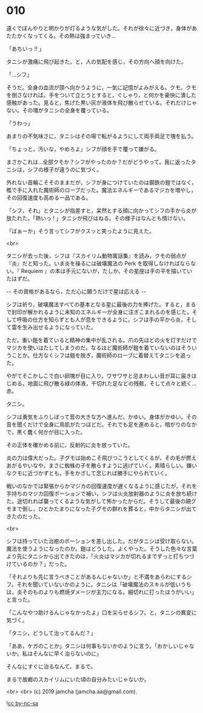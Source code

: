 #+OPTIONS: toc:nil
#+OPTIONS: -:nil
#+OPTIONS: ^:{}
 
* 010

  遠くでぼんやりと明かりが灯るような気がした。それが徐々に近づき，身体があたたかくなってくる。その熱は強まっていき…

  「あちいっ !! 」

  タニシが激痛に飛び起きた。と，人の気配を感じ，その方向へ顔を向けた。

  「…シフ」

  そうだ。全身の血流が頭へ向かうように，一気に記憶がよみがえる。クモ。クモを倒さなければ。手をついて立とうとすると，ぐしゃり，と何かを豪快に潰した感触があった。見ると，焦げた黒い灰が液体を飛び散らせている。それだけじゃない。その塊がタニシの全身を覆っている。

  「うわっ」

  あまりの不気味さに，タニシはその場で転がるようにして両手両足で塊を払う。

  「ちょっと，汚いな，やめろよ」シフが顔を手で覆って嫌がる。

  まさかこれは…全部クモか？シフがやったのか？だがどうやって。我に返ったタニシは，シフの様子が違うのに気づく。

  外れない首輪こそそのままだが，シフが身につけていたのは鋼鉄の鎧ではなく，檻で手に入れた魔術師のローブだった。魔法エネルギーであるマジカを増やし，その回復速度も高める一品である。

  「シフ，それ」とタニシが指差すと，呆然とする顔に向かってシフの手から炎が放たれた。「熱いっ ! 」タニシが飛びはねる。その様子はなんとも情けない。

  「ばぁーか」そう言ってシフがクスッと笑ったように見えた。

  <br>

  タニシが去った後，シフは『スカイリム動物寓話集』を読み，クモの弱点が『炎』だと知った。いま炎を操るには破壊魔法の Perk を取得しなければならない。『 Requiem 』の本は手元にないが，たしか，その星座は手の平を描いていたはずだ。

  -- その資格があるなら，ただ心に願うだけで星は応える -- 

  シフは祈り，破壊魔法すべての基本となる星に最後の力を捧げた。すると，まるで封印が解かれるように未知のエネルギーが全身に注ぎこまれるのを感じた。そして呼吸の仕方を知らずとも人が息をできるように，シフは手の平から炎，そして雷を生み出せるようになっていた。

  ただ，重い鎧を着ていると精神の集中が乱される。爪の先ほどの火を灯すだけでマジカを使いはたしてしまうのだ。なるほど魔術師が鎧を着ていないのはそういうことか。仕方なくシフは鎧を脱ぎ，魔術師のローブに着替えてタニシを追った。

  やがてそこかしこで白い卵塊が目に入り，ワサワサと忌まわしい音が耳に届きはじめる。地面に飛び散る緑の体液，千切れた足などの残骸，そして点々と続く…赤。

  タニシ。

  シフは勇気をふりしぼって音の大きな方へ進んだ。かゆい。身体がかゆい。その音を聞くだけで全身に鳥肌がたつほどだ。それでも足を進めると，暗がりのなかで，黒く蠢く何かが目に入った。

  その正体を確かめる前に，反射的に炎を放っていた。

  炎の力は偉大だった。子グモは始めこそ飛びつこうとしてくるが，その毛が燃えあがるやいなや，まさに蜘蛛の子を散らすように逃げていく。素晴らしい。嫌いなクモに近づかずとも，手をかざして念じれば勝手にやられていく。

  戦いのなかでは緊張からかマジカの回復速度が遅くなるように感じたが，それを手持ちのマジカ回復ポーションで補い，シフは火炎放射器のように炎を放ち続けた。途切れれば襲ってくるような気がして怖かったからだ。そうして最後の親グモまで倒し，ひとかたまりになった子グモの群れを葬ると，中からタニシが出てきたのだった。

  <br>

  シフは持っていた治癒のポーションを差し出した。だがタニシは受け取らない。魔法を使うようになったのか。鎧はどうした。よくやった。そうした色々な言葉より先にタニシから出てきたのは，「火炎はマジカが切れるまでずっと打ちつづけているのか？」だった。

  「それよりも先に言うべきことがあるんじゃないか」と不満をあらわにするシフ。それを聞いていないかのように，タニシは「破壊魔法のスキルが低いうちは，炎そのものよりも燃焼ダメージが主力になる。細切れに打ったほうがいい」と言った。

  「こんなやつ助けるんじゃなかったよ」口を尖らせるシフ。と，タニシの異変に気づく。

  「タニシ，どうして治ってるんだ？」

  「ああ，ケガのことか」タニシは何事もないかのように言う。「おかしいじゃないか。私はそんなに早く治らないのに」

  そんなにすぐに治るなんて，まるで。

  まるで故郷のスカイリムにいた頃の自分みたいじゃないか。

  <br>
  <br>
  (c) 2019 jamcha (jamcha.aa@gmail.com).

  ![[https://i.creativecommons.org/l/by-nc-sa/4.0/88x31.png][cc by-nc-sa]]
